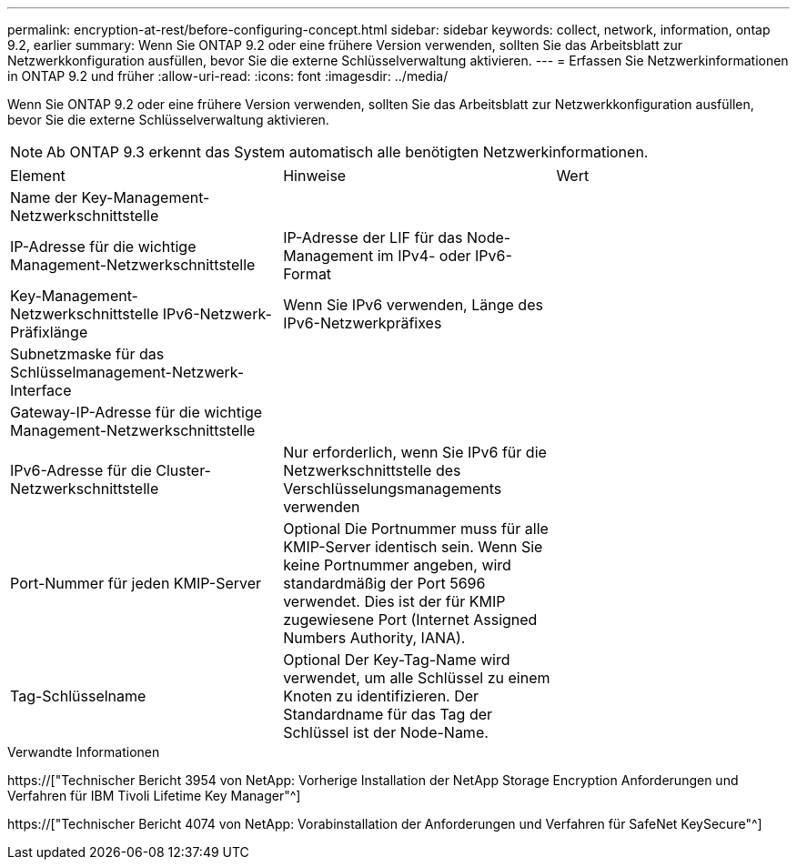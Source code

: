 ---
permalink: encryption-at-rest/before-configuring-concept.html 
sidebar: sidebar 
keywords: collect, network, information, ontap 9.2, earlier 
summary: Wenn Sie ONTAP 9.2 oder eine frühere Version verwenden, sollten Sie das Arbeitsblatt zur Netzwerkkonfiguration ausfüllen, bevor Sie die externe Schlüsselverwaltung aktivieren. 
---
= Erfassen Sie Netzwerkinformationen in ONTAP 9.2 und früher
:allow-uri-read: 
:icons: font
:imagesdir: ../media/


[role="lead"]
Wenn Sie ONTAP 9.2 oder eine frühere Version verwenden, sollten Sie das Arbeitsblatt zur Netzwerkkonfiguration ausfüllen, bevor Sie die externe Schlüsselverwaltung aktivieren.

[NOTE]
====
Ab ONTAP 9.3 erkennt das System automatisch alle benötigten Netzwerkinformationen.

====
[cols="35,35,30"]
|===


| Element | Hinweise | Wert 


 a| 
Name der Key-Management-Netzwerkschnittstelle
 a| 
 a| 



 a| 
IP-Adresse für die wichtige Management-Netzwerkschnittstelle
 a| 
IP-Adresse der LIF für das Node-Management im IPv4- oder IPv6-Format
 a| 



 a| 
Key-Management-Netzwerkschnittstelle IPv6-Netzwerk-Präfixlänge
 a| 
Wenn Sie IPv6 verwenden, Länge des IPv6-Netzwerkpräfixes
 a| 



 a| 
Subnetzmaske für das Schlüsselmanagement-Netzwerk-Interface
 a| 
 a| 



 a| 
Gateway-IP-Adresse für die wichtige Management-Netzwerkschnittstelle
 a| 
 a| 



 a| 
IPv6-Adresse für die Cluster-Netzwerkschnittstelle
 a| 
Nur erforderlich, wenn Sie IPv6 für die Netzwerkschnittstelle des Verschlüsselungsmanagements verwenden
 a| 



 a| 
Port-Nummer für jeden KMIP-Server
 a| 
Optional Die Portnummer muss für alle KMIP-Server identisch sein. Wenn Sie keine Portnummer angeben, wird standardmäßig der Port 5696 verwendet. Dies ist der für KMIP zugewiesene Port (Internet Assigned Numbers Authority, IANA).
 a| 



 a| 
Tag-Schlüsselname
 a| 
Optional Der Key-Tag-Name wird verwendet, um alle Schlüssel zu einem Knoten zu identifizieren. Der Standardname für das Tag der Schlüssel ist der Node-Name.
 a| 

|===
.Verwandte Informationen
https://["Technischer Bericht 3954 von NetApp: Vorherige Installation der NetApp Storage Encryption Anforderungen und Verfahren für IBM Tivoli Lifetime Key Manager"^]

https://["Technischer Bericht 4074 von NetApp: Vorabinstallation der Anforderungen und Verfahren für SafeNet KeySecure"^]
